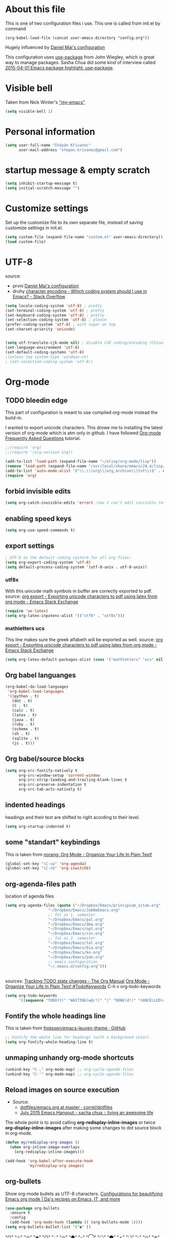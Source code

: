 * About this file
This is one of two configuration files i use. This one is called from
init.el by command
: (org-babel-load-file (concat user-emacs-directory "config.org"))

Hugely influenced by [[https://github.com/danielmai/.emacs.d/blob/master/config.org][Daniel Mai's configuration]]

This configuration uses [[https://github.com/jwiegley/use-package][use-package]] from John Wiegley, which is great
way to manage packages. Sasha Chua did some kind of interview called
[[https://www.youtube.com/watch?v%3D2TSKxxYEbII][2015-04-01 Emacs package highlight: use-package]]. 
* Visible bell
Taken from Nick Winter's [[http://blog.nickwinter.net/my-emacs]["my-emacs"]]
#+BEGIN_SRC emacs-lisp
(setq visible-bell 1)
#+END_SRC

* Personal information
#+BEGIN_SRC emacs-lisp
(setq user-full-name "Štěpán Křivanec"
      user-mail-address "stepan.krivanec@gmail.com")
#+END_SRC
* startup message & empty scratch
#+BEGIN_SRC emacs-lisp
(setq inhibit-startup-message t)
(setq initial-scratch-message "")
#+END_SRC
* Customize settings
Set up the customize file to its own separate file, instead of saving customize settings in init.el.
#+BEGIN_SRC emacs-lisp
(setq custom-file (expand-file-name "custom.el" user-emacs-directory))
(load custom-file)
#+END_SRC
* UTF-8
source: 
- prvni  [[https://github.com/danielmai/.emacs.d/blob/master/config.org][Daniel Mai's configuration]]
- druhy [[http://stackoverflow.com/questions/2901541/which-coding-system-should-i-use-in-emacs][character encoding - Which coding system should I use in Emacs? - Stack Overflow]]

#+BEGIN_SRC emacs-lisp
(setq locale-coding-system 'utf-8) ; pretty
(set-terminal-coding-system 'utf-8) ; pretty
(set-keyboard-coding-system 'utf-8) ; pretty
(set-selection-coding-system 'utf-8) ; please
(prefer-coding-system 'utf-8) ; with sugar on top
(set-charset-priority 'unicode)


(setq utf-translate-cjk-mode nil) ; disable CJK coding/encoding (Chinese/Japanese/Korean characters)
(set-language-environment 'utf-8)
(set-default-coding-systems 'utf-8)
;(unless (eq system-type 'windows-nt)
; (set-selection-coding-system 'utf-8))
#+END_SRC
* Org-mode

** TODO bleedin edge
This part of configuration is meant to use compiled org-mode instead
the build-in.

I wanted to export unicode characters. This drowe me to installing the
latest version of org-mode which is atm only in github.  I have
followed [[http://orgmode.org/worg/org-faq.html#keeping-current-with-Org-mode-development][Org-mode Frequently Asked Questions]] tutorial.

#+BEGIN_SRC emacs-lisp :tangle no
;;(require 'org)
;;(require '(org-version org))

(add-to-list 'load-path (expand-file-name "~/elisp/org-mode/lisp"))
(remove 'load-path (expand-file-name "/usr/local/share/emacs/24.4/lisp/org/"))
(add-to-list 'auto-mode-alist '("\\.\\(org\\|org_archive\\|txt\\)$" . org-mode))
(require 'org)
#+END_SRC

** forbid invisible edits
#+BEGIN_SRC emacs-lisp
(setq org-catch-invisible-edits 'error) ;now I can't edit invisible text. C-c C-r (org-reveal) will display where the point is if it is buried in invisible text to allow editing again.
#+END_SRC

** enabling speed keys
#+BEGIN_SRC emacs-lisp
(setq org-use-speed-commands t)
#+END_SRC

** export settings
#+BEGIN_SRC emacs-lisp
; UTF-8 as the default coding systerm for all org files:
(setq org-export-coding-system 'utf-8)
(setq default-process-coding-system '(utf-8-unix . utf-8-unix))
#+END_SRC

*** utf8x

With this unicode math symbols in buffer are correctly exported to pdf.
source: [[http://emacs.stackexchange.com/questions/20062/exporting-unicode-characters-to-pdf-using-latex-from-org-mode][org export - Exporting unicode characters to pdf using latex from org mode - Emacs Stack Exchange]]
#+BEGIN_SRC emacs-lisp 
(require 'ox-latex)
(setq org-latex-inputenc-alist '(("utf8" . "utf8x")))
#+END_SRC

*** mathletters ucs

This line makes sure the greek alfabeth will be exported as well. 
source: [[http://emacs.stackexchange.com/questions/20062/exporting-unicode-characters-to-pdf-using-latex-from-org-mode][org export - Exporting unicode characters to pdf using latex from org mode - Emacs Stack Exchange]]
 
#+BEGIN_SRC emacs-lisp
(setq org-latex-default-packages-alist (cons '("mathletters" "ucs" nil) org-latex-default-packages-alist))
#+END_SRC


** Org babel languanges
#+BEGIN_SRC emacs-lisp
(org-babel-do-load-languages
 'org-babel-load-languages
 '((python . t)
   (dot . t)
   (C . t)
   (calc . t)
   (latex . t)
   (java . t)
   (ruby . t)
   (scheme . t)
   (sh . t)
   (sqlite . t)
   (js . t)))
#+END_SRC

** Org babel/source blocks
#+BEGIN_SRC emacs-lisp
(setq org-src-fontify-natively t
      org-src-window-setup 'current-window
      org-src-strip-leading-and-trailing-blank-lines t
      org-src-preserve-indentation t
      org-src-tab-acts-natively t)
#+END_SRC

** indented headings
headings and their text are shifted to right acording to their level.
#+BEGIN_SRC emacs-lisp
(setq org-startup-indented t)
#+END_SRC

** some "standart" keybindings
This is taken from [[http://doc.norang.ca/org-mode.html#HowToUseThisDocument][norang: Org Mode - Organize Your Life In Plain Text!]]
#+BEGIN_SRC emacs-lisp
(global-set-key "\C-ca" 'org-agenda)
(global-set-key "\C-cb" 'org-iswitchb)
#+END_SRC

** org-agenda-files path
location of agenda files
#+BEGIN_SRC emacs-lisp
(setq org-agenda-files (quote ("~/Dropbox/Emacs/principium_vitae.org"
			       "~/Dropbox/Emacs/JakNaEmacs.org"
			       ;; fel oi 1. semester
			       "~/Dropbox/Emacs/pal.org"
			       "~/Dropbox/Emacs/dma.org"
			       "~/Dropbox/Emacs/opt.org"
			       "~/Dropbox/Emacs/rzn.org"
			       ;; fel oi 2. semester
			       "~/Dropbox/Emacs/tal.org"
			       "~/Dropbox/Emacs/bia.org"
			       "~/Dropbox/Emacs/ko.org"
			       "~/Dropbox/Emacs/pah.org"
			       ;; emacs configuration
			       "~/.emacs.d/config.org")))
#+END_SRC



** \TODO 
sources:
[[http://orgmode.org/manual/Tracking-TODO-state-changes.html][Tracking TODO state changes - The Org Manual]]
[[http://doc.norang.ca/org-mode.html#TodoKeywords][Org Mode - Organize Your Life In Plain Text! #TodoKeywords]]
C-h v org-todo-keywords

#+BEGIN_SRC emacs-lisp
 (setq org-todo-keywords
       '((sequence "TODO(t)" "WAITING(w@/!)" "|" "DONE(d!)" "CANCELLED(c@/@)")))
#+END_SRC

** Fontify the whole headings line
This is taken from [[https://github.com/fniessen/emacs-leuven-theme][fniessen/emacs-leuven-theme · GitHub]]
#+BEGIN_SRC emacs-lisp
;; Fontify the whole line for headings (with a background color).
(setq org-fontify-whole-heading-line t)
#+END_SRC

** unmaping unhandy org-mode shortcuts

#+BEGIN_SRC emacs-lisp
(unbind-key "C-," org-mode-map) ;; org-cycle-agenda-files
(unbind-key "C-'" org-mode-map) ;; org-cycle-agenda-files
#+END_SRC

** Reload images on source execution
- Source:
  - [[https://github.com/correl/dotfiles/blob/master/.emacs.d/emacs.org][dotfiles/emacs.org at master · correl/dotfiles]]
  - [[http://sachachua.com/blog/2015/07/july-2015-emacs-hangout/][July 2015 Emacs Hangout - sacha chua :: living an awesome life]]

The whole point is to avoid calling *org-redisplay-inline-images* or
twice *org-display-inline-images* after making some changes to dot source block in org-mode.

#+BEGIN_SRC emacs-lisp
(defun my/redisplay-org-images ()
  (when org-inline-image-overlays
    (org-redisplay-inline-images)))

(add-hook 'org-babel-after-execute-hook
          'my/redisplay-org-images)
#+END_SRC

** org-bullets
Show org-mode bullets as UTF-8 characters.
[[https://zhangda.wordpress.com/2016/02/15/configurations-for-beautifying-emacs-org-mode/][Configurations for beautifying Emacs org mode | Da's recipes on Emacs, IT, and more]]
#+BEGIN_SRC emacs-lisp
(use-package org-bullets
  :ensure t
  :config
  (add-hook 'org-mode-hook (lambda () (org-bullets-mode 1))))
(setq org-bullets-bullet-list '("●" ))
#+END_SRC

#+RESULTS:
| ○ |

"○" "☉" "◎" "◉" "○" "◌" "◎" "●" "◦" "◯" "⚪" "⚫" "⚬" "❍" "￮" "⊙" "⊚" "⊛" "∙" "∘"

** org-elipsis
[[https://zhangda.wordpress.com/2016/02/15/configurations-for-beautifying-emacs-org-mode/][Configurations for beautifying Emacs org mode | Da's recipes on Emacs, IT, and more]]
#+BEGIN_SRC emacs-lisp
(setq org-ellipsis " ➤")
#+END_SRC

#+RESULTS:
: ➤

* Themes
Great source of screenshots of popular themes is [[http://emacsthemes.com/][A GNU Emacs Themes Gallery]].

Lots of this section was grabbed from  [[https://github.com/danielmai/.emacs.d/blob/master/config.org][Daniel May's config]].



** color-theme
#+BEGIN_SRC emacs-lisp 
(use-package color-theme
:ensure t)
#+END_SRC

#+RESULTS:

** Cyberpunk theme 
[[https://github.com/n3mo/cyberpunk-theme.el][n3mo/cyberpunk-theme.el]]
#+BEGIN_SRC emacs-lisp :tangle no
(use-package cyberpunk-theme
  :ensure t
  :init
  (progn
    (load-theme 'cyberpunk t)
    (set-face-attribute `mode-line nil
                        :box nil)
    (set-face-attribute `mode-line-inactive nil
                        :box nil)
    )
)
#+END_SRC

** Material theme
[[https://github.com/cpaulik/emacs-material-theme][cpauli87k/emacs-material-theme]]
#+BEGIN_SRC emacs-lisp 
(use-package material-theme
  :ensure t
  :init 
   (load-theme 'material t)
)
#+END_SRC

** Alect themes
[[https://github.com/alezost/alect-themes][alezost/alect-themes]]
#+BEGIN_SRC emacs-lisp :tangle no
(use-package alect-themes
  :ensure t
  :init
  (load-theme 'alect-light t))
#+END_SRC

** Moe theme
[[https://github.com/kuanyui/moe-theme.el][kuanyui/moe-theme.el]]
#+BEGIN_SRC emacs-lisp :tangle no
(use-package moe-theme
  :ensure t
  :init
  (require 'moe-theme)
  (load-theme 'moe-dark t)
;  (load-theme 'moe-light t)
)
#+END_SRC


*** TODO resize
ATM resizing of headings does not work.

** Zenburn
#+BEGIN_SRC emacs-lisp :tangle no
(use-package zenburn-theme
  :ensure t
  :init
;  (require 'zenburn-theme)
;  (load-theme  'zenburn t)
)
#+END_SRC

#+RESULTS:

** Leuven 

#+BEGIN_SRC emacs-lisp :tangle no

(use-package leuven-theme
  :ensure t
  :init
   (setq leuven-scale-outline-headlines nil)
   (load-theme 'leuven t)
    ;(set-face-attribute 'default nil :font "Andale Mono-10") ; better than Ubuntu default
    ;(set-face-attribute 'default t :font "Dejavu Sans Mono-13")
    ;(set-face-attribute 'default nil :font "Droid Sans Mono-10")

)
#+END_SRC

#+RESULTS:

** Anti-zenburn
#+BEGIN_SRC emacs-lisp :tangle no
(use-package anti-zenburn-theme
  :ensure t
  :init
  (progn
    (load-theme 'anti-zenburn t)
  )
)
#+END_SRC

#+RESULTS:

** meacupla-theme
#+BEGIN_SRC emacs-lisp :tangle no
(use-package meacupla-theme
  :ensure t
  :init 
  (progn
    (load-theme 'meacupla t)
))
#+END_SRC

#+RESULTS:

** Convenient theme functions
#+BEGIN_SRC emacs-lisp
(defun switch-theme (theme)
  "Disables any currently active themes and loads THEME."
  ;; This interactive call is taken from `load-theme'
  (interactive
   (list
    (intern (completing-read "Load custom theme: "
                             (mapc 'symbol-name
                                   (custom-available-themes))))))
  (let ((enabled-themes custom-enabled-themes))
    (mapc #'disable-theme custom-enabled-themes)
    (load-theme theme t)))

(defun disable-active-themes ()
  "Disables any currently active themes listed in `custom-enabled-themes'."
  (interactive)
  (mapc #'disable-theme custom-enabled-themes))

(bind-key "M-<f12>" 'switch-theme)
(bind-key "M-<f11>" 'disable-active-themes)
#+END_SRC

* highlight line
#+BEGIN_SRC emacs-lisp
; Highlights the current cursor line
(global-hl-line-mode 0)
#+END_SRC

* Font
DejaVu Sans Mono
#+BEGIN_SRC :tangle no
(set-face-attribute 'default t :font "DejaVu Sans Mono-9")
#+END_SRC



* Helm-mode
#+BEGIN_SRC emacs-lisp
(use-package helm
  :ensure t
  :diminish helm-mode
  :init (progn
          (require 'helm-config)
          (setq helm-split-window-in-side-p         t ; open helm buffer inside current window, not occupy whole other window
              helm-move-to-line-cycle-in-source     t ; move to end or beginning of source when reaching top or bottom of source.
              helm-ff-search-library-in-sexp        t ; search for library in `require' and `declare-function' sexp.
              helm-scroll-amount                    8 ; scroll 8 lines other window using M-<next>/M-<prior>
              helm-ff-file-name-history-use-recentf t)
          (helm-mode))
  :bind (("C-c h" . helm-command-prefix)
         ("C-x b" . helm-mini)
         ("C-`" . helm-resume)
         ("M-x" . helm-M-x)
         ("C-x C-f" . helm-find-files)
	   ("M-y" . helm-show-kill-ring)))
#+END_SRC

* TODO Helm-swoop
#+BEGIN_SRC emacs-lisp 
(use-package helm-swoop
  :ensure t
  :init
  (require 'helm)
  ;; When doing isearch, hand the word over to helm-swoop
;  (bind-key "M-i" 'helm-swoop-from-isearch isearch-mode-map)
  ;; From helm-swoop to helm-multi-swoop-all
;  (bind-key "M-i" 'helm-multi-swoop-all-from-helm-swoop helm-swoop-map)

  
  :bind(
	("M-i" . helm-swoop)
	("M-I" . helm-swoop-back-to-last-point)
	("C-c M-i" . helm-multi-swoop)
	("C-x M-i" . helm-multi-swoop-all)
;	("M-i" . helm-swoop-from-isearch isearch-mode-map) ;; wrong syntax
	("M-i" . helm-swoop-from-isearch)
	("M-i" . helm-multi-swoop-all-from-helm-swoop)
	)
)
#+END_SRC

* TODO helm-company
[[https://github.com/julienfantin/.emacs.d/blob/master/init.el][.emacs.d/init.el at master · julienfantin/.emacs.d]]
- this guy seems to solved it. Might be worth to check out.

#+BEGIN_SRC emacs-lisp :tangle no 
(use-package helm-company
  :ensure t
  :defer t 
)
#+END_SRC

* company-mode
#+BEGIN_SRC emacs-lisp
(use-package company
  :ensure t
  :defer t
  :init (global-company-mode t)
  (setq company-minimum-prefix-length 1)
  (setq company-idle-delay 0.5)
  )
#+END_SRC

#+RESULTS:
: 0.5


* DONE company-math
- State "DONE"       from "TODO"       [2016-03-04 Pá 19:25]
This handles 
#+BEGIN_SRC emacs-lisp 
(use-package company-math
  :ensure t
  :defer t
  :after company
  ;; Add backend for math characters
  :init (progn
          (add-to-list 'company-backends 'company-math-symbols-unicode)
          (add-to-list 'company-backends 'company-math-symbols-latex)))
#+END_SRC

* magit
 [[https://github.com/danielmai/.emacs.d/blob/master/config.org][source: Daniel Mai's configuration]].

#+BEGIN_SRC emacs-lisp
(use-package magit
  :ensure t
  :bind ("C-c g" . magit-status)
  :config
  (define-key magit-status-mode-map (kbd "q") 'magit-quit-session))
#+END_SRC
** Fullscreen magit
 [[https://github.com/danielmai/.emacs.d/blob/master/config.org][source: Daniel Mai's configuration]].

    "The following code makes magit-status run alone in the frame, and
    then restores the old window configuration when you quit out of
    magit."

    No more juggling windows after commiting. It’s magit bliss.

#+BEGIN_SRC emacs-lisp
;; full screen magit-status
(defadvice magit-status (around magit-fullscreen activate)
  (window-configuration-to-register :magit-fullscreen)
  ad-do-it
  (delete-other-windows))

(defun magit-quit-session ()
  "Restores the previous window configuration and kills the magit buffer"
  (interactive)
  (kill-buffer)
  (jump-to-register :magit-fullscreen))
#+END_SRC
* Avy
[[https://github.com/abo-abo/avy][avy]] is a GNU Emacs package for jumping to visible text using a char-based decision tree.

#+BEGIN_SRC emacs-lisp
(use-package avy
  :ensure t
  :bind
  ("C-;" . avy-goto-char)
  ("C-'" . avy-goto-char-2)
  ("M-g f" . avy-goto-line))
#+END_SRC

#+RESULTS:

** TODO C-'
conflicts with  org-cycle-agenda-files

* Key bindings reminders
** guide-key

#+BEGIN_SRC sh
(use-package guide-key
  :ensure t
  :init
  (setq guide-key/guide-key-sequence '("C-x" "C-h" "C-c" "C-c h"))
  (setq guide-key/recursive-key-sequence-flag t)
  (guide-key-mode 1)
  (setq guide-key/idle-delay 0.2))
#+END_SRC

** Which-key
Is alternative to guide-key. Shows possible follow-ups for pressed
keybinding with description.

Source: [[http://sachachua.com/blog/2015/07/july-2015-emacs-hangout/][July 2015 Emacs Hangout - sacha chua :: living an awesome life]]

Github page: [[https://github.com/justbur/emacs-which-key][justbur/emacs-which-key]]

This should look better and being usable even for multiple opened buffers. 

#+BEGIN_SRC emacs-lisp
(use-package which-key
  :ensure t
  :init
  (which-key-mode)
)
#+END_SRC

* Cursor
** Blinking cursor
#+BEGIN_SRC emacs-lisp
(blink-cursor-mode -1)
#+END_SRC

** Beacon mode
source: [[http://sachachua.com/blog/2015/11/2015-11-18-emacs-hangout/][2015-11-18 Emacs Hangout - sacha chua :: living an awesome life]]

#+BEGIN_SRC emacs-lisp
(use-package beacon
  :ensure t
  :init
  (beacon-mode 1)
)
#+END_SRC

#+RESULTS:

* Turn off mouse interface

#+BEGIN_SRC emacs-lisp
(when window-system
;  (menu-bar-mode -1)
  (tool-bar-mode -1)
  (scroll-bar-mode -1)
  (tooltip-mode -1))
#+END_SRC

#+RESULTS:

* input settings
#+BEGIN_SRC emacs-lisp
(setq default-input-method "czech-qwerty")
#+END_SRC

* mail

** TODO gnus
I have no idea how this works :( .... so it does not work ATM
#+BEGIN_SRC emacs-lisp
;(setq gnus-select-method
;      '(nnimap "sh.cvut.cz"
;               (nnimap-address "mbox.sh.cvut.cz")
;               (nnimap-server-port 143)
;               (nnimap-stream ssl)))
#+END_SRC

*** sources
[[http://www.emacswiki.org/emacs/GnusGmail#toc2][EmacsWiki: Gnus Gmail]]
[[https://eschulte.github.io/emacs24-starter-kit/starter-kit-gnus.html][Starter Kit Gnus]]
[[http://www.emacswiki.org/emacs/GnusTutorial][EmacsWiki: Gnus Tutorial]]

* pdf-tools
This is full-featured pdf viewer inside buffer.
[[https://github.com/politza/pdf-tools][github.com/politza/pdf-tools page]] contains instructions for
instalation and so forth.

Not sure if this have to be run on each startup:
#+BEGIN_SRC emacs-lisp
(pdf-tools-install)
#+END_SRC

* smooth scrolling
I'm not sure if I like it anymore
#+BEGIN_SRC emacs-lisp :tangle no
(use-package smooth-scrolling
  :ensure t)
#+END_SRC

* Ace Window
[[https://github.com/abo-abo/ace-window][ace-window]] is a package that uses the same idea from ace-jump-mode for
buffer navigation, but applies it to windows. The default keys are
1-9, but it’s faster to access the keys on the home row, so that’s
what I have them set to (with respect to Dvorak, of course).
#+BEGIN_SRC emacs-lisp
(use-package ace-window
  :ensure t
  :config
  (setq aw-keys '(?j ?k ?l ?u ?i ?o ?p))
  (ace-window-display-mode)
  :bind ("s-i" . ace-window))
#+END_SRC

* command-log-mode
This is something i have discovered in [[https://www.youtube.com/watch?v%3DVvnJQpTFVDc][swiper screencast video]].
It shows commands in buffer.

This is exelent feature for screencast & showing Emacs capabilities/workflow. 

#+BEGIN_SRC emacs-lisp
(use-package command-log-mode
  :ensure t)
#+END_SRC

* show-paren-mode
[[http://www.emacswiki.org/emacs/ShowParenMode][EmacsWiki: Show Paren Mode]]
"show-paren-mode allows one to see matching pairs of parentheses and
other characters. When point is on one of the paired characters, the
other is highlighted. Activate it once by running"

#+BEGIN_SRC emacs-lisp
(show-paren-mode 1)
#+END_SRC

* rainbow-delimiters
https://github.com/Fanael/rainbow-delimiters
#+BEGIN_SRC emacs-lisp
(use-package rainbow-delimiters
  :ensure t)
#+END_SRC

#+RESULTS:

* Prompt for ‘y or n’ instead of ‘yes or no’
#+BEGIN_SRC emacs-lisp
(defalias 'yes-or-no-p #'y-or-n-p)
#+END_SRC

* powerline
#+BEGIN_SRC emacs-lisp :tangle no
(use-package powerline
  :ensure t
  :init
  (powerline-default-theme)
;  (powerline-center-theme)
;  (powerline-nano-theme)
)
#+END_SRC

#+RESULTS:

* keyfreq
#+BEGIN_SRC emacs-lisp
(use-package keyfreq
  :ensure t
  :init
  (require 'keyfreq)
  (require 'cl) ;; this fixes bug: https://github.com/dacap/keyfreq/issues/9#issuecomment-50265304
  (keyfreq-mode 1)
  (keyfreq-autosave-mode 1)
)
#+END_SRC





